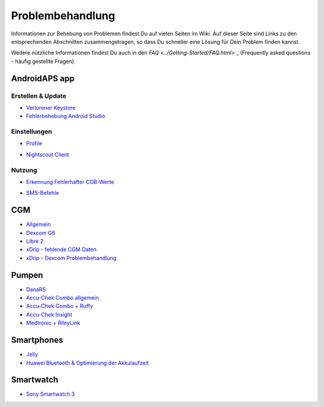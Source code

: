 Problembehandlung
**************************************************
Informationen zur Behebung von Problemen findest Du auf vielen Seiten im Wiki. Auf dieser Seite sind Links zu den entsprechenden Abschnitten zusammengetragen, so dass Du schneller eine Lösung für Dein Problem finden kannst.

Weitere nützliche Informationen findest Du auch in den `FAQ <../Getting-Started/FAQ.html>` _ (Frequently asked questions - häufig gestellte Fragen).

AndroidAPS app
==================================================

Erstellen & Update
-------------------
* `Verlorener Keystore <../Installing-AndroidAPS/troubleshooting_androidstudio.html#verlorener-keystore>`_
* `Fehlerbehebung Android Studio <../Installing-AndroidAPS/troubleshooting_androidstudio.html>`_

Einstellungen
--------------------------------------------------
* `Profile <../Usage/Profiles.html#fehlerbehebung-bei-profil-fehlern>`_

  .. image:: ../images/BasalNotAlignedToHours2.png
    :alt: Fehler: Basal ist nicht auf Stunden ausgerichtet

* `Nightscout Client <../Usage/Troubleshooting-NSClient.html>`_

Nutzung
--------------------------------------------------
* `Erkennung Fehlerhafter COB-Werte <../Usage/COB-calculation.html#erkennung-fehlerhafter-cob-werte>`_

  .. image:: ../images/Calculator_SlowCarbAbsorption.png
    :alt: Error: Slow carb absorption

* `SMS-Befehle <../Children/SMS-Commands.html#problembehandlung>`_

CGM
==================================================
* `Allgemein <../Hardware/GeneralCGMRecommendation.html#problembehandlung>`_
* `Dexcom G6 <../Hardware/DexcomG6.html#problembehandlung-g6>`_
* `Libre 2 <../Hardware/Libre2.html#erfahrungen-und-troubleshooting>`_
* `xDrip - fehlende CGM Daten <../Configuration/xdrip.html#identifiziere-empfanger>`_
* `xDrip - Dexcom Problembehandlung <../Configuration/xdrip.html#fehlerbehebung-dexcom-g5-g6-und-xdrip>`_

Pumpen
==================================================
* `DanaRS <../Configuration/DanaRS-Insulin-Pump.html#dana-rs-spezifische-fehler>`_
* `Accu-Chek Combo allgemein <../Usage/Accu-Chek-Combo-Tips-for-Basic-usage.html>`_
* `Accu-Chek Combo + Ruffy <../Configuration/Accu-Chek-Combo-Pump.html#warum-funktioniert-die-kopplung-mit-der-pumpe-nicht-mit-der-app-ruffy>`_
* `Accu-Chek Insight <../Configuration/Accu-Chek-Insight-Pump.html#insight-spezifische-fehler>`_
* `Medtronic + RileyLink <../Configuration/MedtronicPump.html#vorgehen-bei-verlust-der-verbindung-zum-rileylink-und-oder-der-pumpe>`_

Smartphones
==================================================
* `Jelly <../Usage/jelly.html>`_
* `Huawei Bluetooth & Optimierung der Akkulaufzeit <../Usage/huawei.html>`_

Smartwatch
==================================================
* `Sony Smartwatch 3 <../Usage/SonySW3.html>`_
